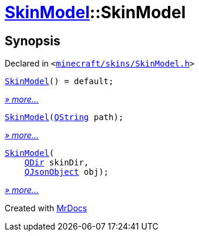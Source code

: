 [#SkinModel-2constructor]
= xref:SkinModel.adoc[SkinModel]::SkinModel
:relfileprefix: ../
:mrdocs:


== Synopsis

Declared in `&lt;https://github.com/PrismLauncher/PrismLauncher/blob/develop/minecraft/skins/SkinModel.h#L29[minecraft&sol;skins&sol;SkinModel&period;h]&gt;`

[source,cpp,subs="verbatim,replacements,macros,-callouts"]
----
xref:SkinModel/2constructor-09.adoc[SkinModel]() = default;
----

[.small]#xref:SkinModel/2constructor-09.adoc[_» more..._]#

[source,cpp,subs="verbatim,replacements,macros,-callouts"]
----
xref:SkinModel/2constructor-0f.adoc[SkinModel](xref:QString.adoc[QString] path);
----

[.small]#xref:SkinModel/2constructor-0f.adoc[_» more..._]#

[source,cpp,subs="verbatim,replacements,macros,-callouts"]
----
xref:SkinModel/2constructor-01.adoc[SkinModel](
    xref:QDir.adoc[QDir] skinDir,
    xref:QJsonObject.adoc[QJsonObject] obj);
----

[.small]#xref:SkinModel/2constructor-01.adoc[_» more..._]#



[.small]#Created with https://www.mrdocs.com[MrDocs]#
